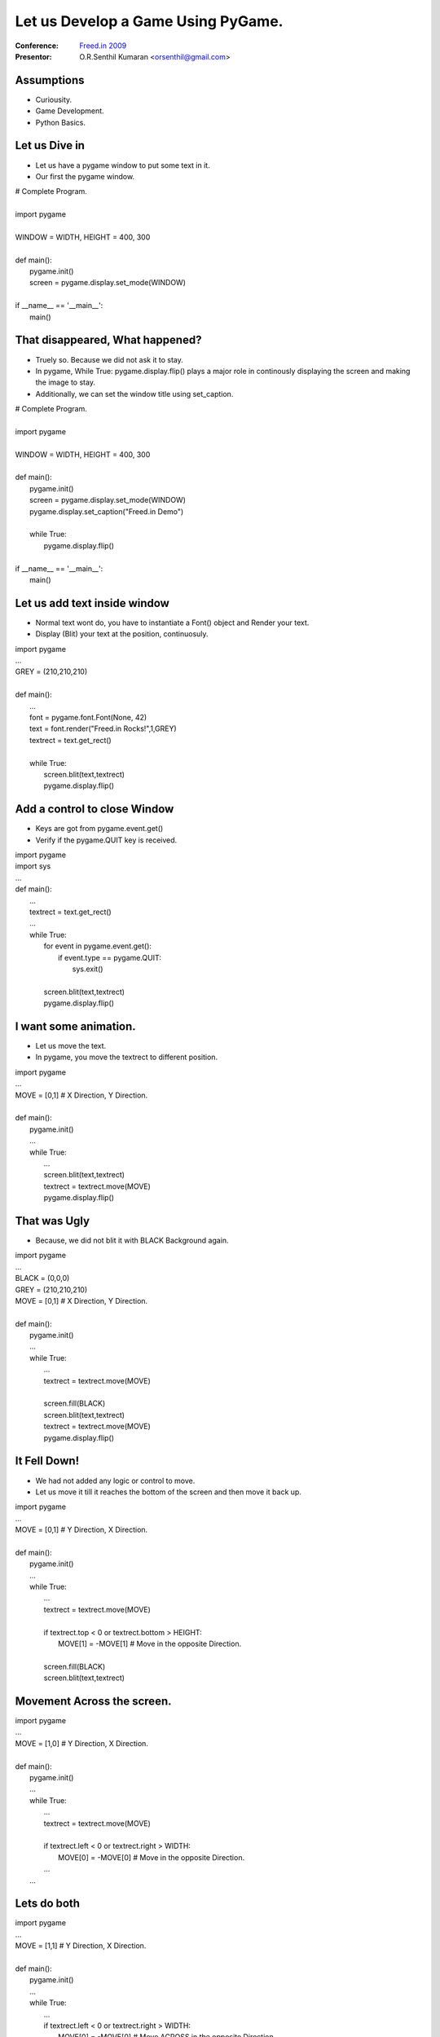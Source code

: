 .. include :: <s5defs.txt>

===================================
Let us Develop a Game Using PyGame.
===================================

:Conference: `Freed.in 2009`_

:Presentor: O.R.Senthil Kumaran <orsenthil@gmail.com>

.. _`Freed.in 2009`: http://freed.in/2009/

Assumptions
===========

* Curiousity.
* Game Development.
* Python Basics.


Let us Dive in
==============

.. class :: small

* Let us have a pygame window to put some text in it.
* Our first the pygame window.

.. class :: tiny

|        # Complete Program.
|
|        import pygame
|
|        WINDOW = WIDTH, HEIGHT = 400, 300
|
|        def main():
|            pygame.init()
|            screen = pygame.display.set_mode(WINDOW)
|
|        if __name__ == '__main__':
|            main()


That disappeared, What happened?
================================

.. class:: small

* Truely so. Because we did not ask it to stay.
* In pygame, While True: pygame.display.flip() plays a major role in
  continously displaying the screen and making the image to stay.
* Additionally, we can set the window title using set_caption.

.. class:: tiny

|        # Complete Program.
|
|        import pygame
|
|        WINDOW = WIDTH, HEIGHT = 400, 300
|
|        def main():
|            pygame.init()
|            screen = pygame.display.set_mode(WINDOW)
|            pygame.display.set_caption("Freed.in Demo")
|
|            while True:
|                pygame.display.flip()
|
|        if __name__ == '__main__':
|            main()


Let us add text inside window
=============================

.. class :: small

* Normal text wont do, you have to instantiate a Font() object and Render your text.
* Display (Blit) your text at the position, continuosuly.

.. class :: tiny

|        import pygame
|        ...
|        GREY = (210,210,210)
|
|        def main():
|            ...
|            font = pygame.font.Font(None, 42)
|            text = font.render("Freed.in Rocks!",1,GREY)
|            textrect = text.get_rect()
|
|            while True:
|                screen.blit(text,textrect)
|                pygame.display.flip()


Add a control to close Window
=============================

.. class :: small

* Keys are got from pygame.event.get()
* Verify if the pygame.QUIT key is received.

.. class :: tiny

|        import pygame
|        import sys
|        ...
|        def main():
|            ... 
|            textrect = text.get_rect()
|            ...
|            while True:
|                for event in pygame.event.get():
|                    if event.type == pygame.QUIT:
|                        sys.exit()
|
|                screen.blit(text,textrect)
|                pygame.display.flip()


I want some animation.
======================

.. class :: small

* Let us move the text.
* In pygame, you move the textrect to different position.

.. class :: tiny

|        import pygame
|        ...
|        MOVE = [0,1]  # X Direction, Y Direction.
|
|        def main():
|            pygame.init()
|            ...
|            while True:
|                ...
|                screen.blit(text,textrect)
|                textrect = textrect.move(MOVE)
|                pygame.display.flip()


That was Ugly
=============

.. class :: small

* Because, we did not blit it with BLACK Background again.

.. class :: tiny

|        import pygame
|        ...
|        BLACK = (0,0,0)
|        GREY = (210,210,210)
|        MOVE = [0,1]  # X Direction, Y Direction.
|
|        def main():
|            pygame.init()
|            ...
|            while True:
|                ...
|                textrect = textrect.move(MOVE)
|
|                screen.fill(BLACK)
|                screen.blit(text,textrect)
|                textrect = textrect.move(MOVE)
|                pygame.display.flip()


It Fell Down! 
=============

.. class :: small

* We had not added any logic or control to move.
* Let us move it till it reaches the bottom of the screen and then move it back
  up.

.. class :: tiny

|        import pygame
|        ...
|        MOVE = [0,1]  # Y Direction, X Direction.
|
|        def main():
|            pygame.init()
|            ...
|            while True:
|                ...
|                textrect = textrect.move(MOVE)
|
|                if textrect.top < 0 or textrect.bottom > HEIGHT:
|                    MOVE[1] = -MOVE[1]  # Move in the opposite Direction.
|
|                screen.fill(BLACK)
|                screen.blit(text,textrect)



Movement Across the screen.
===========================

.. class :: tiny

|        import pygame
|        ...
|        MOVE = [1,0]  # Y Direction, X Direction.
|
|        def main():
|            pygame.init()
|            ...
|            while True:
|                ...
|                textrect = textrect.move(MOVE)
|
|                if textrect.left < 0 or textrect.right > WIDTH:
|                    MOVE[0] = -MOVE[0]  # Move in the opposite Direction.
|                ...
|            ...


Lets do both
============

.. class :: tiny

|        import pygame
|        ...
|        MOVE = [1,1]  # Y Direction, X Direction.
|
|        def main():
|            pygame.init()
|            ...
|            while True:
|                ...
|                if textrect.left < 0 or textrect.right > WIDTH:
|                    MOVE[0] = -MOVE[0]  # Move ACROSS in the opposite Direction.
|                if textrect.top < 0 or textrect.bottom > HEIGHT:
|                    MOVE[1] = -MOVE[1]  # Move Horizontally in opp Direction.
|
|                screen.fill(BLACK)
|                screen.blit(text,textrect)

.. class :: small

* So, we see that Freed.in really Rocks!


No Text, I want Picture.
========================

.. class :: tiny

|        import pygame
|        import sys
|
|        SIZE = WIDTH, HEIGHT = 398,390
|
|        def main():
|            pygame.init()
|            pygame.display.set_caption("Escher")
|            screen = pygame.display.set_mode(SIZE)
|
|            picture = pygame.image.load('Drawing-hands.jpg').convert()
|            picturerect = picture.get_rect()
|
|            while True:
|                for event in pygame.event.get():
|                    if event.type == pygame.QUIT:
|                        sys.exit()
|                screen.blit(picture, picturerect)
|                pygame.display.flip()
|
|        if __name__ == '__main__':
|            main()

Difference in Pygame?
=====================

* Minimal. Dont you agree?
* After the image.load class, it is basically a rectangle of pixels.
* And you operate with those colored rectangles.
* So, instead of the Text movement, can your image move? Ofcourse, Why not?

Good Tutorial by a Programmer
=============================
* Tutorial-1_
* Tutorial-2_
* Tutorial-3_

.. _Tutorial-1: http://lorenzod8n.wordpress.com/2007/05/25/pygame-tutorial-1-getting-started/
.. _Tutorial-2: http://lorenzod8n.wordpress.com/2007/05/27/pygame-tutorial-2-drawing-lines/
.. _Tutorial-3: http://lorenzod8n.wordpress.com/2007/05/30/pygame-tutorial-3-mouse-events/
